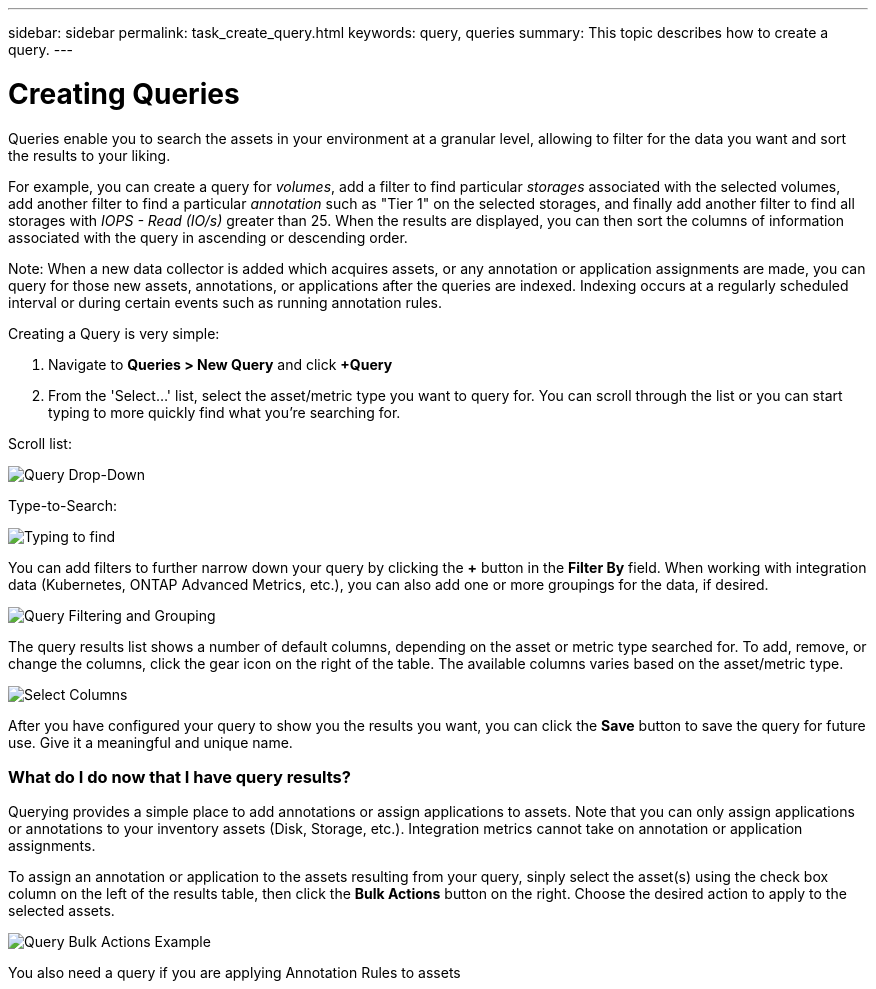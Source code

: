 ---
sidebar: sidebar
permalink: task_create_query.html
keywords: query, queries
summary: This topic describes how to create a query.
---

= Creating Queries

:toc: macro
:hardbreaks: AA
:toclevels: 1
:nofooter:
:icons: font
:linkattrs:
:imagesdir: ./media/

[.lead]
Queries enable you to search the assets in your environment at a granular level, allowing to filter for the data you want and sort the results to your liking.

For example, you can create a query for _volumes_, add a filter to find particular _storages_ associated with the selected volumes, add another filter to find a particular _annotation_ such as "Tier 1" on the selected storages, and finally add another filter to find all storages with _IOPS - Read (IO/s)_ greater than 25. When the results are displayed, you can then sort the columns of information associated with the query in ascending or descending order.

Note: When a new data collector is added which acquires assets, or any annotation or application assignments are made, you can query for those new assets, annotations, or applications after the queries are indexed. Indexing occurs at a regularly scheduled interval or during certain events such as running annotation rules.

Creating a Query is very simple:

. Navigate to *Queries > New Query* and click *+Query*

. From the 'Select...' list, select the asset/metric type you want to query for. You can scroll through the list or you can start typing to more quickly find what you're searching for.

.Scroll list:
image:QueryDrop-DownList.png[Query Drop-Down]

.Type-to-Search:
image:QueryPageFilter.png[Typing to find]

You can add filters to further narrow down your query by clicking the *+* button in the *Filter By* field. When working with integration data (Kubernetes, ONTAP Advanced Metrics, etc.), you can also add one or more groupings for the data, if desired.

image:QueryFilterExample.png[Query Filtering and Grouping]

The query results list shows a number of default columns, depending on the asset or metric type searched for. To add, remove, or change the columns, click the gear icon on the right of the table. The available columns varies based on the asset/metric type.

image:QuerySelectColumns.png[Select Columns]

After you have configured your query to show you the results you want, you can click the *Save* button to save the query for future use. Give it a meaningful and unique name.

=== What do I do now that I have query results?

Querying provides a simple place to add annotations or assign applications to assets.  Note that you can only assign applications or annotations to your inventory assets (Disk, Storage, etc.). Integration metrics cannot take on annotation or application assignments.

To assign an annotation or application to the assets resulting from your query, sinply select the asset(s) using the check box column on the left of the results table, then click the *Bulk Actions* button on the right. Choose the desired action to apply to the selected assets.

image:QueryVolumeBulkActions.png[Query Bulk Actions Example]

You also need a query if you are applying Annotation Rules to assets
